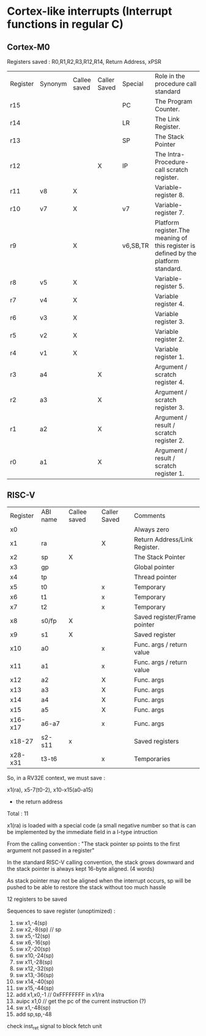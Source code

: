 * Cortex-like interrupts (Interrupt functions in regular C)

** Cortex-M0

Registers saved : R0,R1,R2,R3,R12,R14, Return Address, xPSR


| Register | Synonym | Callee saved | Caller Saved | Special  | Role in the procedure call standard                                                 |
| r15      |         |              |              | PC       | The Program Counter.                                                                |
| r14      |         |              |              | LR       | The Link Register.                                                                  |
| r13      |         |              |              | SP       | The Stack Pointer                                                                   |
| r12      |         |              |      X       | IP       | The Intra-Procedure-call scratch register.                                          |
| r11      | v8      |      X       |              |          | Variable-register 8.                                                                |
| r10      | v7      |      X       |              | v7       | Variable-register 7.                                                                |
| r9       |         |      X       |              | v6,SB,TR | Platform register.The meaning of this register is defined by the platform standard. |
| r8       | v5      |      X       |              |          | Variable-register 5.                                                                |
| r7       | v4      |      X       |              |          | Variable register 4.                                                                |
| r6       | v3      |      X       |              |          | Variable register 3.                                                                |
| r5       | v2      |      X       |              |          | Variable register 2.                                                                |
| r4       | v1      |      X       |              |          | Variable register 1.                                                                |
| r3       | a4      |              |     X        |          | Argument / scratch register 4.                                                      |
| r2       | a3      |              |     X        |          | Argument / scratch register 3.                                                      |
| r1       | a2      |              |     X        |          | Argument / result / scratch register 2.                                             |
| r0       | a1      |              |     X        |          | Argument / result / scratch register 1.                                             |




** RISC-V


| Register | ABI name | Callee saved | Caller Saved | Comments                      |
| x0       |          |              |              | Always zero                   |
| x1       | ra       |              | X            | Return Address/Link Register. |
| x2       | sp       | X            |              | The Stack Pointer             |
| x3       | gp       |              |              | Global pointer                |
| x4       | tp       |              |              | Thread pointer                |
| x5       | t0       |              | x            | Temporary                     |
| x6       | t1       |              | x            | Temporary                     |
| x7       | t2       |              | x            | Temporary                     |
| x8       | s0/fp    | X            |              | Saved register/Frame pointer  |
| x9       | s1       | X            |              | Saved register                |
| x10      | a0       |              | x            | Func. args / return value     |
| x11      | a1       |              | x            | Func. args / return value     |
| x12      | a2       |              | X            | Func. args                    |
| x13      | a3       |              | X            | Func. args                    |
| x14      | a4       |              | X            | Func. args                    |
| x15      | a5       |              | X            | Func. args                    |
| x16-x17  | a6-a7    |              | x            | Func. args                    |
| x18-27   | s2-s11   | x            |              | Saved registers               |
| x28-x31  | t3-t6    |              | x            | Temporaries                   |


So, in a RV32E context, we must save :

x1(ra), x5-7(t0-2), x10-x15(a0-a15)
+ the return address
Total : 11

x1(ra) is loaded with a special code (a small negative number so that is can be implemented by the immediate field in a I-type intruction


From the calling convention :
"The stack pointer sp points to the first argument not passed in a register"

In the standard RISC-V calling convention, the stack grows downward and the stack pointer is
always kept 16-byte aligned. (4 words)

As stack pointer may not be aligned when the interrupt occurs, sp will be pushed to be able to restore the stack without too much hassle


12 registers to be saved

Sequences to save register (unoptimized) :

1.   sw x1,-4(sp)
2.   sw x2,-8(sp)  // sp
3.   sw x5,-12(sp)
4.   sw x6,-16(sp)
5.   sw x7,-20(sp)
6.   sw x10,-24(sp)
7.   sw x11,-28(sp)
8.   sw x12,-32(sp)
9.   sw x13,-36(sp)
10.  sw x14,-40(sp)
11.  sw x15,-44(sp)
12.  add x1,x0,-1 // 0xFFFFFFFF in x1/ra
13.  auipc x1,0  // get the pc of the current instruction (?)
14.  sw x1,-48(sp)
15.  add sp,sp,-48



check inst_ret signal to block fetch unit
